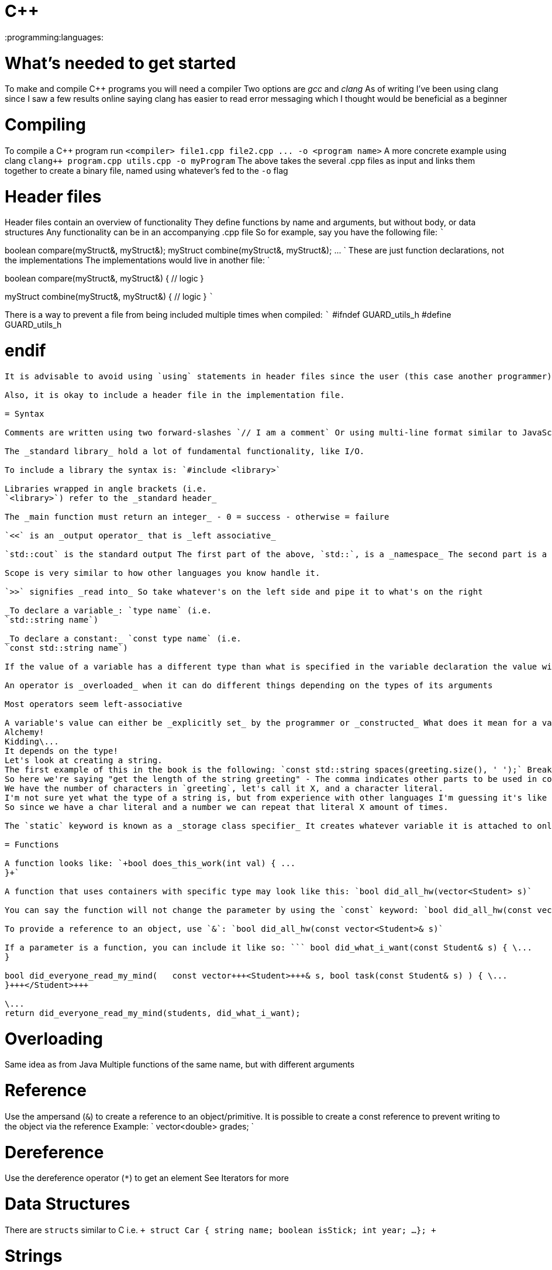 = C{pp}
:doctype: book
:pp: {plus}{plus}

:programming:languages:

= What's needed to get started

To make and compile C{pp} programs you will need a compiler Two options are _gcc_ and _clang_ As of writing I've been using clang since I saw a few results online saying clang has easier to read error messaging which I thought would be beneficial as a beginner

= Compiling

To compile a C{pp} program run `+<compiler> file1.cpp file2.cpp ...
-o <program name>+` A more concrete example using clang `pass:c[clang++ program.cpp utils.cpp -o myProgram]` The above takes the several .cpp files as input and links them together to create a binary file, named using whatever's fed to the `-o` flag

= Header files

Header files contain an overview of functionality They define functions by name and arguments, but without body, or data structures Any functionality can be in an accompanying .cpp file So for example, say you have the following file: ```
// utils.h

boolean compare(myStruct&, myStruct&);
myStruct combine(myStruct&, myStruct&);
\...
` These are just function declarations, not the implementations The implementations would live in another file: `
// utils.cpp

boolean compare(myStruct&, myStruct&) {   // logic }

myStruct combine(myStruct&, myStruct&) {   // logic } ```

There is a way to prevent a file from being included multiple times when compiled: ``` #ifndef GUARD_utils_h #define GUARD_utils_h

// includes\...
// using\...
// main logic

= endif

```

It is advisable to avoid using `using` statements in header files since the user (this case another programmer) may not want that `using` statement in their program

Also, it is okay to include a header file in the implementation file.

= Syntax

Comments are written using two forward-slashes `// I am a comment` Or using multi-line format similar to JavaScript ` /* I  * am  * a  * comment  */ `

The _standard library_ hold a lot of fundamental functionality, like I/O.

To include a library the syntax is: `#include <library>`

Libraries wrapped in angle brackets (i.e.
`<library>`) refer to the _standard header_

The _main function must return an integer_ - 0 = success - otherwise = failure

`<<` is an _output operator_ that is _left associative_

`std::cout` is the standard output The first part of the above, `std::`, is a _namespace_ The second part is a function from the namespace

Scope is very similar to how other languages you know handle it.

`>>` signifies _read into_ So take whatever's on the left side and pipe it to what's on the right

_To declare a variable_: `type name` (i.e.
`std::string name`)

_To declare a constant:_ `const type name` (i.e.
`const std::string name`)

If the value of a variable has a different type than what is specified in the variable declaration the value will be converted to the variable's type (I don't like the sound of that)

An operator is _overloaded_ when it can do different things depending on the types of its arguments

Most operators seem left-associative

A variable's value can either be _explicitly set_ by the programmer or _constructed_ What does it mean for a value to be constructed?
Alchemy!
Kidding\...
It depends on the type!
Let's look at creating a string.
The first example of this in the book is the following: `const std::string spaces(greeting.size(), ' ');` Breaking it down we have: - Make a constant - Make its type `std::string` - Name it `spaces` - The `(` indicates the value will need to be constructed using what comes after - `size` is a _member function_ of the type `string` which returns the length of a string.
So here we're saying "get the length of the string greeting" - The comma indicates other parts to be used in constructing the value - `' '` is a _char literal_ to represent an empty string - The `)` indicates we're done adding in parts to construct the value.
We have the number of characters in `greeting`, let's call it X, and a character literal.
I'm not sure yet what the type of a string is, but from experience with other languages I'm guessing it's like a linked list of characters.
So since we have a char literal and a number we can repeat that literal X amount of times.

The `static` keyword is known as a _storage class specifier_ It creates whatever variable it is attached to only once so it's not recreated per invocation of its parent function/context

= Functions

A function looks like: `+bool does_this_work(int val) { ...
}+`

A function that uses containers with specific type may look like this: `bool did_all_hw(vector<Student> s)`

You can say the function will not change the parameter by using the `const` keyword: `bool did_all_hw(const vector<Student> s)`

To provide a reference to an object, use `&`: `bool did_all_hw(const vector<Student>& s)`

If a parameter is a function, you can include it like so: ``` bool did_what_i_want(const Student& s) { \...
}

bool did_everyone_read_my_mind(   const vector+++<Student>+++& s, bool task(const Student& s) ) { \...
}+++</Student>+++

\...
return did_everyone_read_my_mind(students, did_what_i_want);
```

= Overloading

Same idea as from Java Multiple functions of the same name, but with different arguments

= Reference

Use the ampersand (`&`) to create a reference to an object/primitive.
It is possible to create a const reference to prevent writing to the object via the reference Example: ` vector<double> grades;
// Writable const vector<double>& gradesReadOnly = grades;
`

= Dereference

Use the dereference operator (`*`) to get an element See Iterators for more

= Data Structures

There are `structs` similar to C i.e.
`+ struct Car {   string name;
boolean isStick;
int year;
...
};
+`

= Strings

_String literals_ begin and end with double quotes (`"\nliteral\n"`) To concatenate, use `+` `greeting = "Hello " + name + "!";` Concatenation does not work on two string literals

The type to use when working with a number of characters is `std::string::size_type` The rationale for this is that the number is kept in check with the possible bits to represent a string In other words, the limit of `std::string::size_type` is different than `int` so we avoid the possibility of going beyond ``int``'s limit

A _multiline_ string can be written by using string literals on multiple lines with only the last one having the ending semicolon ` cout << "This"         "is"         "a"         "multiline"         "string";
`

There is a header, `<cctype>`, that provides _functions for checking characters_ like `isspace` These functions are _overloaded_ so they can _support different languages_ When using them in your programs, consider creating a wrapper function that makes it explicit what version of the function you're using Example for checking spaces: ` bool space(char c) {   return isspace(c);
} `

= Equality

`==` is used for comparisons There is _short-circuit evaluation_ i.e.
in the statement `true || false` since the left section is true the right section is not evaluated

Zero is considered false while any other numerical value is true.

= Error handling

The `throw` keyword is to _throw an exception_ The namespace `<stdexcept>` introduces `std::domain_error` which can be used to create error objects with messages by passing in a string when calling `domain_error`.

There are `+try...catch+` statements that are structured like most other languages `+ try {   // risky business...
} catch (domain_error e) {   // cleanup } +`

To display what caused an error, use `e.what()`

= Namespaces

You might think of this as _modules_ from other languages You know how when you "include" a library, you still need to reference that library when using a function from it?
For example: ``` #include +++<iostream>++++++</iostream>+++

\...
std::cout << std::endl;
` You can avoid having to use the namespace in every function call by adding a `using` clause at the top: ` #include +++<iostream>++++++</iostream>+++

using std::cout;
using std::endl;

\...
cout << endl;
```

= I/O

One way to write things out is by including `<iostream>` to your program and use: - `std::cin` for standard input - `std::cout` for standard output - `std::endl` for end of line

There are some operands that are _manipulators_ which can alter a stream of data/characters In some cases the manipulator's effects impact the stream at that moment and afterwards which means sometimes the same manipulator function may need to be used to reset the effects on the stream Let's say we have a stream like the following diagram: `|------------|` And we use manipulator `x` at some point in this stream: `|---x~~~~~~~~|` Everything after `x` will be impacted by `x`, as indicated by the tildes, unless if it was reset by calling the same manipulator: `|---x~~~~x---|` Above we used `x` to manipulate the stream twice.

Generally, I/O uses _buffers_ as a temporary storage for data to be written Once all the data is collected and the input function is complete, the buffer is _flushed_, or written to an output device This is to optimize output operations since writing to disk can take time Buffers can be flushed in the following ways: - The input buffer is full - The library calls to read from the standard input - Programmer makes a call to flush the buffer It is important to flush output buffers thoughtfully to prevent too much build up in a buffer

When invalid input is received it triggers the _failure state_ of the input stream and prevents any additional data from being read

= Types

_Type aliases_ are defined using `typedef` Ex: `typdef vector<double>::size_type vec_sz;` The above creates the type alias `vec_sz` which represents the type `vector<double>::size_type`

= Vectors

A _vector_ is what C{pp} uses to store an arbitrary amount of things of a certain type You can manipulate vectors in ways like sorting I don't know too much about them at the moment, but they seem like a convenient linked list Vectors are optimized for fast random access (think of accessing an element from an array)

= List

Lists are optimized for insertion and deletion (least from not the end)

= Containers

I'm not sure if is common in the C{pp} world, but in the book I'm learning from they use the word _container_ a lot.
A _vector_ is described as a _container_.
This leads me to believe that container is used for any abstract data type

= Iterators

Iterators are values that progress from one element to another sequentially Think of them as a more optimized way to iterate through things rather than using a `for` loop with integers

There are two iterator types: - `container-type::const_iterator` (i.e.
`vector<string>::const_iterator`) - `container-type::iterator` (i.e.
`vector<string>::iterator`)

The starting and ending points of iterators can be found by using: - `.begin()` - `.end()`

To access the element of an iterator we can use the _deference_ operator: `*`.
For example: `+ vector<string> people = ...;
vector<string>::const_iterator iter = people.begin();
cout << (*iter).age;
+`

== Iterator Adaptors

Iterator adaptors are functions that return iterators with useful qualities An example would be `back_inserter(container)` which is used to add things to the end of a container Why not use `.end()`?
Because `.end()` points to the end of the container where no elements exist `back_inserter` returns an interator that allows more to be added to the end of a container These functions are defined in `<iterator>`

= Algorithms

There are several predefined algorithms for use on containers in `<algorithm>` An example of one is `remove_if` An _important note_ is that these algorithms _do not change the containers_, only the values.
So let's use `remove_if` as an example The function takes three parameters: - Beginning iterator - Ending iterator - Predicate So let's say we have the call `remove_if(nums.begin(), nums.end(), isOdd)` Assume `nums` is a vector of ints in the range [1, 10] What this will do is iterate through the vector and check it against the `isOdd` function If the result is true the value is marked as the next spot to write _the next false result_ to Else, the value remains as is Say you have a vector of ints in the range [1, 5] and you want to get the even numbers [1, 2, 3, 4, 5] So you call `remove_if(nums.begin(), nums.end(), isOdd)` Let's step through it together The first value, 1, is odd so it's "marked" as to be removed What this means is that the computer has marekd the area in memory as to be rewritten by the next false value.
So the vector would look like this with 'X' marking where to write [X, 2, 3, 4, 5] Going to the next value we have 2 This value is even and thus is to be kept since it failed the predicate (`isOdd`) What happens is this value, 2, is copied to where 1 used to be So now we have: [2, X, 3, 4, 5] Notice how the next available spot is where 2 used to be We proceed to 3 which is odd so that too is marked [2, X, X, 4, 5] Next up is 4, another even The number is copied to _where 2 used to be_ This is because after two was copied over its location became the next available spot to write Thus we're left with [2, 4, X, X, 5] We're at our last element, 5, which is odd It is marked so we end up with [2, 4, X, X, X] What happens now?
Since those numbers that were  marked for writing were not written to they return to their normal value: [2, 4, 3, 4, 5]

= Questions

What's the difference between a header and a program file?

How is a buffer different than writing to disk?

How are header files matched to corresponding .cpp files?
What if a header does not have an accompanying .cpp file?
